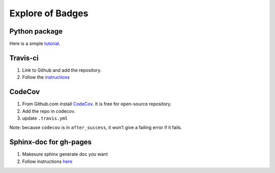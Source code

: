 Explore of Badges
=================

|Build Status| |codecov|

Python package
--------------

Here is a simple
`tutorial <https://docs.python-guide.org/writing/structure/>`__.

Travis-ci
---------

1. Link to Github and add the repository.
2. Follow the
   `instructions <https://docs.travis-ci.com/user/tutorial/>`__

CodeCov
-------

1. From Github.com install
   `CodeCov <https://github.com/marketplace/codecov>`__. It is free for
   open-source repository.
2. Add the repo in codecov.
3. update ``.travis.yml``

Note: because ``codecov`` is in ``after_success``, it won’t give a
failing error if it fails.

Sphinx-doc for gh-pages
-----------------------

1. Makesure sphinx generate doc you want
2. Follow instructions
   `here <https://gist.github.com/brenns10/f48e1021e8befd2221a2>`__

.. |Build Status| image:: https://travis-ci.org/jiayiliu/explore_badges.svg?branch=master
   :target: https://travis-ci.org/jiayiliu/explore_badges
.. |codecov| image:: https://codecov.io/gh/jiayiliu/explore_badges/branch/master/graph/badge.svg
   :target: https://codecov.io/gh/jiayiliu/explore_badges

